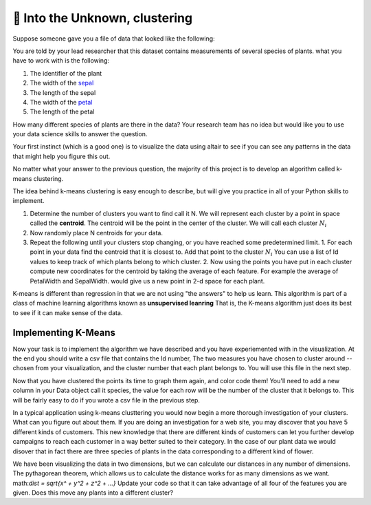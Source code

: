🤔 Into the Unknown, clustering
=================================

Suppose someone gave you a file of data that looked like the following:

.. datafile:: plants_1.csv
    :rows: 20
    :fromfile: iris_nolabel_train.csv

You are told by your lead researcher that this dataset contains measurements of several species of plants. what you have to work with is the following:

1. The identifier of the plant
2. The width of the `sepal <https://en.wikipedia.org/wiki/Sepal>`_
3. The length of the sepal
4. The width of the `petal <https://en.wikipedia.org/wiki/Petal>`_
5. The length of the petal

How many different species of plants are there in the data?  Your research team has no idea but would like you to use your data science skills to answer the question.

Your first instinct (which is a good one) is to visualize the data using altair to see if you can see any patterns in the data that might help you figure this out.

.. activecode:: cluster_viz_1
    :nocodelens:


.. poll:: plants_poll
    :scale: 5

    After visualizing the data how many different species do you think are represented in the data?

No matter what your answer to the previous question, the majority of this project is to develop an algorithm called k-means clustering.

The idea behind k-means clustering is easy enough to describe, but will give you practice in all of your Python skills to implement.

1.  Determine the number of clusters you want to find call it N.  We will represent each cluster by a point in space called the **centroid**.  The centroid will be the point in the center of the cluster.  We will call each cluster :math:`N_i`
2.  Now randomly place N centroids for your data.
3.  Repeat the following until your clusters stop changing, or you have reached some predetermined limit.
    1.  For each point in your data find the centroid that it is closest to.  Add that point to the cluster :math:`N_i`  You can use a list of Id values to keep track of which plants belong to which cluster.
    2.  Now using the points you have put in each cluster compute new coordinates for the centroid by taking the average of each feature.  For example the average of PetalWidth and SepalWidth. would give us a new point in 2-d space for each plant.

.. raw:: html

    <div>
        <style>
        .range-slider {
        margin: 5px;
        display: inline;
        }

        .range-slider-track {
        width: 150px;
        height: 15px;
        display: inline-block;
        position: relative;
        }

        .range-slider-track:before {
        content: "";
        /*display: block;*/
        position: absolute;
        top: 7px;
        left: 0;
        width: 100%;
        height: 2px;
        background-color: black;
        }

        .range-slider-track .dragger {
        display: block;
        width: 15px;
        height: 15px;
        border-radius: 15px;
        position: absolute;
        z-index: 2;
        background-color: #428bca;
        }

        .no-select {
        -webkit-touch-callout:none;
        -webkit-user-select:none;
        -khtml-user-select:none;
        -moz-user-select:none;
        -ms-user-select:none;
        user-select:none;
        }

        .k-means-header {
        padding-left: 0px;
        }

        .kmeans-div {
        width: 600px;
        }

        #kmeans-vis {
        margin-top: 5px;
        margin-bottom: 5px;
        height: 400px;
        width: 400px;
        border: 1px solid black;
        }

        #kmeans-vis #voronoi path {
        fill-opacity: 0.2;
        }

        #num-clusters, #num-centroids {
        border: 0px;
        border-bottom: 1px solid black;
        padding-left: 8px;
        width: 30px;
        padding-top: 0px;
        padding-bottom: 0px;
        background-color: #fcfcfc;
        }

        a {
        margin-top: 5px;
        cursor: pointer;
        }

        .step {
        width: 160px;
        }

        .algorithm-start {
        padding-top: 10px;
        padding-bottom: 10px;
        }

        .step-title {
        padding-left: 10px;
        padding-top: 10px;
        font-size: 20px;
        }

        .step-description {
        padding-left: 10px;
        padding-bottom: 15px;
        }

        .active {
        /*color: #428bca;*/
        background-color: #fcf9ce;
        /*font-weight: bold;*/
        cursor: pointer;
        padding-right: 5px;
        }

        hr {
        margin-top: 30px;
        border-top: 1px solid #ccc;
        }

        .data-header {
        margin-top: 0px;
        }

        div.input {
        width: 148px;
        display: inline-block;
        }

        a.generate {
        margin-left: 2px;
        }

        </style>
        <div class='row col-xs-12'>
        <h1> Visualizing K-Means Clustering </h1>
        <br/>
        </div>
        <div class='row'>
        <div class='col-xs-8'>
            <div id='kmeans-vis'></div>
            <div class='mean-square-error'>Mean square point-centroid distance: <span class='mean-square-value'>not yet calculated</span></div>
        </div>
        <div class='col-xs-4'>
            <div class='row' style="max-width: 200px;">
            <h3>Algorithm</h3>
            <div class='algorithm-start'>
                Repeat until convergence:
            </div>
            <div class='step-title closest active'>
                Find closest centroid
            </div>
            <div class='step-description closest active'>
                Find the closest centroid to each point, and group points that share the same closest centroid.
            </div>
            <div class='step-title update'>
                Update centroid
            </div>
            <div class='step-description update'>
                Update each centroid to be the mean of the points in its group.
            </div>
            <a class='step btn btn-primary find'>Find closest centroid</a>
            <hr>
            </div>

        </div>
            <div class='row'>
            <div class='col-xs-6'>
            <h3 class='data-header'>Data</h3>
            Clustered points <div class='range-slider' id='range-slider'></div> Random
            <br/>
            <div class='input'>Number of clusters</div>: <input id='num-clusters' type='text' value='3'>
            <br/>
            <div class='input'>Number of centroids</div>: <input id='num-centroids' type='text' value='3'>
            <br/>
            <br />
            </div>
            <div class='col-xs-6'>
            <a class='new-points btn btn-danger'>New points</a>
            <a class='new-centroids btn btn-danger'>New centroids</a>
            </div>

        </div>
        <footer>
        Made by Karanveer Mohan, Source code on <a href='https://github.com/karanveerm/kmeans'>Github</a>.
        </footer>
    </div>
    <script src='../_static/d3.min.js'></script>
    <script src='../_static/range-slider.js'></script>
    <script src='../_static/kmeans.js'></script>

K-means is different than regression in that we are not using "the answers" to help us learn. This algorithm is part of a class of machine learning algorithms known as **unsupervised leanring** That is, the K-means algorithm just does its best to see if it can make sense of the data.


Implementing K-Means
--------------------

Now your task is to implement the algorithm we have described and you have experiemented with in the visualization.  At the end you should write a csv file that contains the Id number, The two measures you have chosen to cluster around -- chosen from your visualization, and the cluster number that each plant belongs to.  You will use this file in the next step.

.. activecode:: cluster_km_1


Now that you have clustered the points its time to graph them again, and color code them!  You'll need to add a new column in your Data object call it species, the value for each row will be the number of the cluster that it belongs to.  This will be fairly easy to do if you wrote a csv file in the previous step.

.. activecode:: cluster_km_2

In a typical application using k-means clusttering you would now begin a more thorough investigation of your clusters.  What can you figure out about them.  If you are doing an investigation for a web site, you may discover that you have 5 different kinds of customers.  This new knowledge that there are different kinds of customers can let you further develop campaigns to reach each customer in a way better suited to their category.  In the case of our plant data we would disover that in fact there are three species of plants in the data corresponding to a different kind of flower.

We have been visualizing the data in two dimensions, but we can calculate our distances in any number of dimensions.  The pythagorean theorem, which allows us to calculate the distance works for as many dimensions as we want.  math:`dist = \sqrt{x^ + y^2 + z^2 + ...}`  Update your code so that it can take advantage of all four of the features you are given.  Does this move any plants into a different cluster?

.. activecode:: cluster_km_3


